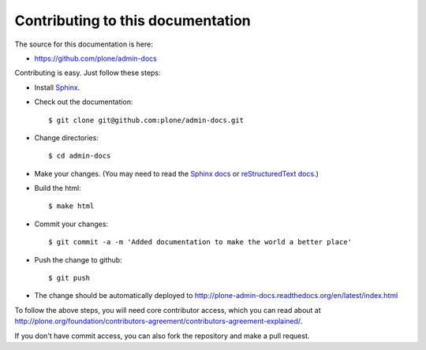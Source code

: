 Contributing to this documentation 
==================================

The source for this documentation is here:

* https://github.com/plone/admin-docs

Contributing is easy. Just follow these steps:

* Install Sphinx_.

* Check out the documentation::

    $ git clone git@github.com:plone/admin-docs.git

* Change directories:: 

    $ cd admin-docs

* Make your changes. (You may need to read the `Sphinx docs`_ or
  `reStructuredText docs`_.)

* Build the html::

    $ make html

* Commit your changes::

    $ git commit -a -m 'Added documentation to make the world a better place'

* Push the change to github::

    $ git push

* The change should be automatically deployed to
  http://plone-admin-docs.readthedocs.org/en/latest/index.html

To follow the above steps, you will need core contributor access, which you
can read about at http://plone.org/foundation/contributors-agreement/contributors-agreement-explained/.

If you don't have commit access, you can also fork the repository and
make a pull request.

.. _Sphinx: http://pypi.python.org/pypi/Sphinx
.. _`Sphinx docs`: http://sphinx.pocoo.org/
.. _`reStructuredText docs`: http://docutils.sourceforge.net/rst.html
